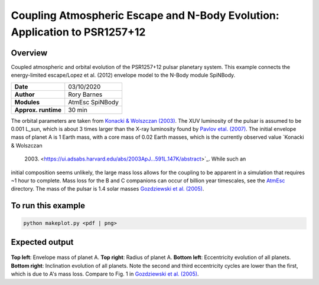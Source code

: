 Coupling Atmospheric Escape and N-Body Evolution: Application to PSR1257+12
============

Overview
--------

Coupled atmospheric and orbital evolution of the PSR1257+12 pulsar planetary
system. This example connects the energy-limited escape/Lopez et al. (2012)
envelope model to the N-Body module SpiNBody.

===================   ============
**Date**              03/10/2020
**Author**            Rory Barnes
**Modules**           AtmEsc SpiNBody
**Approx. runtime**   30 min
===================   ============

The orbital parameters are taken from `Konacki & Wolszczan (2003)
<https://ui.adsabs.harvard.edu/abs/2003ApJ...591L.147K/abstract>`_. The
XUV luminosity of the pulsar is assumed to be 0.001
L_sun, which is about 3 times larger than the X-ray luminosity found by
`Pavlov etal. (2007) <https://ui.adsabs.harvard.edu/abs/2007ApJ...664.1072P/abstract>`_.
The initial envelope mass of planet A is 1 Earth mass, with a core mass
of 0.02 Earth masses, which is the currently observed value `Konacki & Wolszczan
 (2003) <https://ui.adsabs.harvard.edu/abs/2003ApJ...591L.147K/abstract>`_. While such an
initial composition seems unlikely, the large mass loss allows for the coupling
to be apparent in a simulation that requires ~1 hour to complete. Mass loss for
the B and C companions can occur of billion year timescales, see the
`AtmEsc <AtmEsc>`_ directory. The mass of the pulsar is 1.4 solar masses
`Gozdziewski et al. (2005) <https://ui.adsabs.harvard.edu/abs/2005ApJ...619.1084G/abstract>`_.


To run this example
-------------------

.. code-block:: bash

    python makeplot.py <pdf | png>

Expected output
---------------

.. figure:: NBodyAtmEsc.png
   :width: 600px
   :align: center

**Top left**: Envelope mass of planet A. **Top right**: Radius of planet A.
**Bottom left**: Eccentricity evolution of all planets. **Bottom right**:
Inclination evolution of all planets. Note the second and third eccentricity
cycles are lower than the first, which is due to A's mass loss. Compare to Fig.
1 in `Gozdziewski et al. (2005) <https://ui.adsabs.harvard.edu/abs/2005ApJ...619.1084G/abstract>`_.
